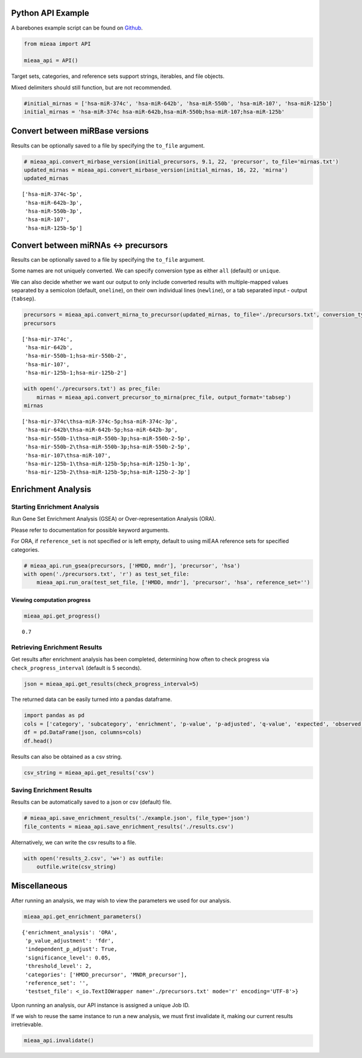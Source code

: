 Python API Example
------------------

A barebones example script can be found on `Github <https://github.com/Xethic/miEAA-API/blob/master/examples/Python/example_script.py>`__.

.. code:: python

    from mieaa import API

    mieaa_api = API()

Target sets, categories, and reference sets support strings, iterables,
and file objects.

Mixed delimiters should still function, but are not recommended.

.. code:: python

    #initial_mirnas = ['hsa-miR-374c', 'hsa-miR-642b', 'hsa-miR-550b', 'hsa-miR-107', 'hsa-miR-125b']
    initial_mirnas = 'hsa-miR-374c hsa-miR-642b,hsa-miR-550b;hsa-miR-107;hsa-miR-125b'

Convert between miRBase versions
--------------------------------

Results can be optionally saved to a file by specifying the ``to_file`` argument.

.. code:: python

    # mieaa_api.convert_mirbase_version(initial_precursors, 9.1, 22, 'precursor', to_file='mirnas.txt')
    updated_mirnas = mieaa_api.convert_mirbase_version(initial_mirnas, 16, 22, 'mirna')
    updated_mirnas

::

    ['hsa-miR-374c-5p',
     'hsa-miR-642b-3p',
     'hsa-miR-550b-3p',
     'hsa-miR-107',
     'hsa-miR-125b-5p']

Convert between miRNAs <-> precursors
-------------------------------------

Results can be optionally saved to a file by specifying the ``to_file`` argument.

Some names are not uniquely converted. We can specify conversion type as either ``all`` (default) or ``unique``.

We can also decide whether we want our output to only include
converted results with multiple-mapped values separated by a semicolon
(default, ``oneline``), on their own individual lines (``newline``), or
a tab separated input - output (``tabsep``).

.. code:: python

    precursors = mieaa_api.convert_mirna_to_precursor(updated_mirnas, to_file='./precursors.txt', conversion_type='all')
    precursors

::

    ['hsa-mir-374c',
     'hsa-mir-642b',
     'hsa-mir-550b-1;hsa-mir-550b-2',
     'hsa-mir-107',
     'hsa-mir-125b-1;hsa-mir-125b-2']

.. code:: python

    with open('./precursors.txt') as prec_file:
        mirnas = mieaa_api.convert_precursor_to_mirna(prec_file, output_format='tabsep')
    mirnas

::

    ['hsa-mir-374c\thsa-miR-374c-5p;hsa-miR-374c-3p',
     'hsa-mir-642b\thsa-miR-642b-5p;hsa-miR-642b-3p',
     'hsa-mir-550b-1\thsa-miR-550b-3p;hsa-miR-550b-2-5p',
     'hsa-mir-550b-2\thsa-miR-550b-3p;hsa-miR-550b-2-5p',
     'hsa-mir-107\thsa-miR-107',
     'hsa-mir-125b-1\thsa-miR-125b-5p;hsa-miR-125b-1-3p',
     'hsa-mir-125b-2\thsa-miR-125b-5p;hsa-miR-125b-2-3p']

Enrichment Analysis
-------------------

Starting Enrichment Analysis
~~~~~~~~~~~~~~~~~~~~~~~~~~~~

Run Gene Set Enrichment Analysis (GSEA) or Over-representation
Analysis (ORA).

Please refer to documentation for possible keyword arguments.

For ORA, if ``reference_set`` is not specified or is left empty, default
to using miEAA reference sets for specified categories.

.. code:: python

    # mieaa_api.run_gsea(precursors, ['HMDD, mndr'], 'precursor', 'hsa')
    with open('./precursors.txt', 'r') as test_set_file:
        mieaa_api.run_ora(test_set_file, ['HMDD, mndr'], 'precursor', 'hsa', reference_set='')

Viewing computation progress
^^^^^^^^^^^^^^^^^^^^^^^^^^^^

.. code:: python

    mieaa_api.get_progress()

::

    0.7

Retrieving Enrichment Results
~~~~~~~~~~~~~~~~~~~~~~~~~~~~~

Get results after enrichment analysis has been completed, determining
how often to check progress via ``check_progress_interval`` (default is
5 seconds).

.. code:: python

    json = mieaa_api.get_results(check_progress_interval=5)

The returned data can be easily turned into a pandas dataframe.

.. code:: python

    import pandas as pd
    cols = ['category', 'subcategory', 'enrichment', 'p-value', 'p-adjusted', 'q-value', 'expected', 'observed', 'mirnas/precursors']
    df = pd.DataFrame(json, columns=cols)
    df.head()

.. csv-table::
   :file: ./results.csv
   :header-rows: 1

Results can also be obtained as a csv string.

.. code:: python

    csv_string = mieaa_api.get_results('csv')

Saving Enrichment Results
~~~~~~~~~~~~~~~~~~~~~~~~~

Results can be automatically saved to a json or csv (default) file.

.. code:: python

    # mieaa_api.save_enrichment_results('./example.json', file_type='json')
    file_contents = mieaa_api.save_enrichment_results('./results.csv')

Alternatively, we can write the csv results to a file.

.. code:: python

    with open('results_2.csv', 'w+') as outfile:
        outfile.write(csv_string)

Miscellaneous
-------------

After running an analysis, we may wish to view the parameters we used
for our analysis.

.. code:: python

    mieaa_api.get_enrichment_parameters()

::

    {'enrichment_analysis': 'ORA',
     'p_value_adjustment': 'fdr',
     'independent_p_adjust': True,
     'significance_level': 0.05,
     'threshold_level': 2,
     'categories': ['HMDD_precursor', 'MNDR_precursor'],
     'reference_set': '',
     'testset_file': <_io.TextIOWrapper name='./precursors.txt' mode='r' encoding='UTF-8'>}

Upon running an analysis, our API instance is assigned a unique Job
ID.

If we wish to reuse the same instance to run a new analysis, we must
first invalidate it, making our current results irretrievable.

.. code:: python

    mieaa_api.invalidate()
